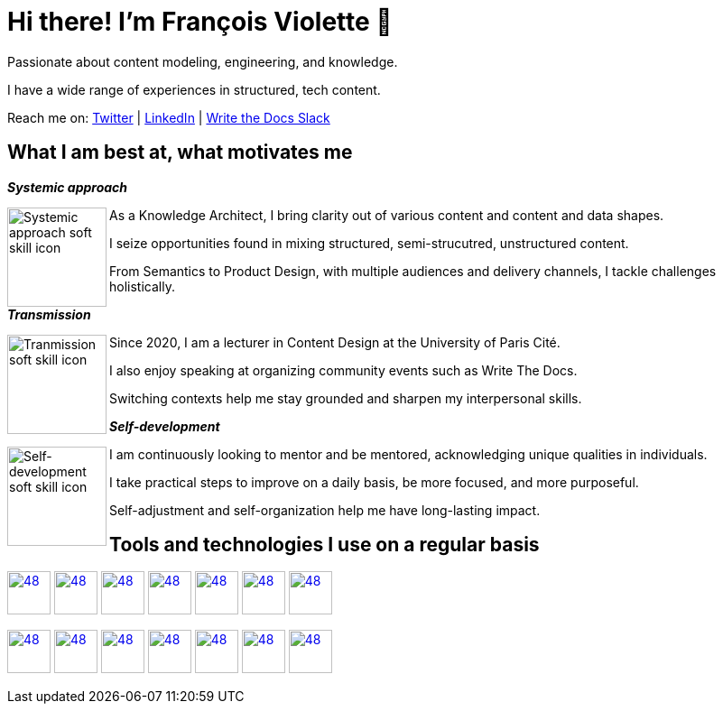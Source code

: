 = Hi there! I'm François Violette 👋

Passionate about content modeling, engineering, and knowledge.

I have a wide range of experiences in structured, tech content.

Reach me on: https://twitter.com/fr_violette[Twitter] | https://www.linkedin.com/in/francoisviolette/[LinkedIn] | https://www.writethedocs.org/slack/[Write the Docs Slack]

== What I am best at, what motivates me

*_Systemic approach_*
++++
<picture>
  <source media="(prefers-color-scheme: dark)" srcset="assets/systemic_approach_light.svg">
  <source media="(prefers-color-scheme: light)" srcset="assets/systemic_approach_dark.svg">
  <img align="left" alt="Systemic approach soft skill icon" height="110" src="assets/systemic_approach_light.svg">
</picture>
<p>As a Knowledge Architect, I bring clarity out of various content and content and data shapes.</p>
<p>I seize opportunities found in mixing structured, semi-strucutred, unstructured content.</p>
<p>From Semantics to Product Design, with multiple audiences and delivery channels, I tackle challenges holistically.</p>
++++

*_Transmission_*

++++
<picture>
  <source media="(prefers-color-scheme: dark)" srcset="assets/transmission_light.svg">
  <source media="(prefers-color-scheme: light)" srcset="assets/transmission_dark.svg">
  <img align="left" alt="Tranmission soft skill icon" height="110" src="assets/transmission_light.svg">
</picture>
<p>Since 2020, I am a lecturer in Content Design at the University of Paris Cité.</p>
<p>I also enjoy speaking at organizing community events such as Write The Docs.</p>
<p>Switching contexts help me stay grounded and sharpen my interpersonal skills.</p>
++++

*_Self-development_*
++++
<picture>
  <source media="(prefers-color-scheme: dark)" srcset="assets/self_development_light.svg">
  <source media="(prefers-color-scheme: light)" srcset="assets/self_development_dark.svg">
  <img align="left" alt="Self-development soft skill icon" height="110" src="assets/self_development_light.svg">
</picture>
<p>I am continuously looking to mentor and be mentored, acknowledging unique qualities in individuals.</p>
<p>I take practical steps to improve on a daily basis, be more focused, and more purposeful.</p>
<p>Self-adjustment and self-organization help me have long-lasting impact.</p>
++++

== Tools and technologies I use on a regular basis

image:https://avatars.githubusercontent.com/u/44914786[48,48, "Astro", link="https://astro.build/"]
image:https://avatars3.githubusercontent.com/u/16343502?v=3&s=200[48,48, "OpenAPI", link="https://github.com/OAI/OpenAPI-Specification"]
image:https://avatars.githubusercontent.com/u/3137042?s=200&v=4.png[48,48, "AsciiDoc", link="https://github.com/asciidoctor"]
image:https://pbs.twimg.com/profile_images/979906135724445697/_CSELdtb_400x400.jpg[48,48, "Antora", link="https://gitlab.com/antora"]
image:https://cdn3.iconfinder.com/data/icons/logos-and-brands-adobe/512/267_Python-512.png?v=4[48,48, "Python", link="https://github.com/python"]
image:https://cdn-icons-png.flaticon.com/512/5968/5968292.png[48,48, "JavaScript", link="https://developer.mozilla.org/en-US/docs/Web/JavaScript"]
image:https://avatars.githubusercontent.com/u/32996943[48,48, "Vale", link="https://github.com/errata-ai"]

image:https://avatars.githubusercontent.com/u/5155369?s=200&v=4[48,48, "Figma", link="https://github.com/figma"]
image:https://avatars.githubusercontent.com/u/17648725?s=200&v=4[48,48, "Dovetail", link="https://dovetail.com/"]
image:https://avatars.githubusercontent.com/u/1754602[48,48, "Contentsquare", link="https://contentsquare.com"]
image:https://triplydb.com/imgs/avatars/d/5b9f3fac5cce65029ba1366e.png?v=4[48,48, "SHACL", link="https://www.w3.org/TR/shacl/"]
image:https://yt3.ggpht.com/ytc/AKedOLTr4yTY8VjSRGGPqVtxMxVVEzlwYY1kG9lnpouM=s900-c-k-c0x00ffffff-no-rj[48,48, "PoolParty", link="https://www.poolparty.biz/"]
image:https://avatars.githubusercontent.com/u/17177659?s=48&v=4[48,48, "Sanity", link="https://www.sanity.io/"]
image:https://www.notion.so/cdn-cgi/image/format=auto,width=256,quality=100/front-static/shared/icons/notion-app-icon-3d.png[48,48, "Notion", link="https://www.notion.so"]

